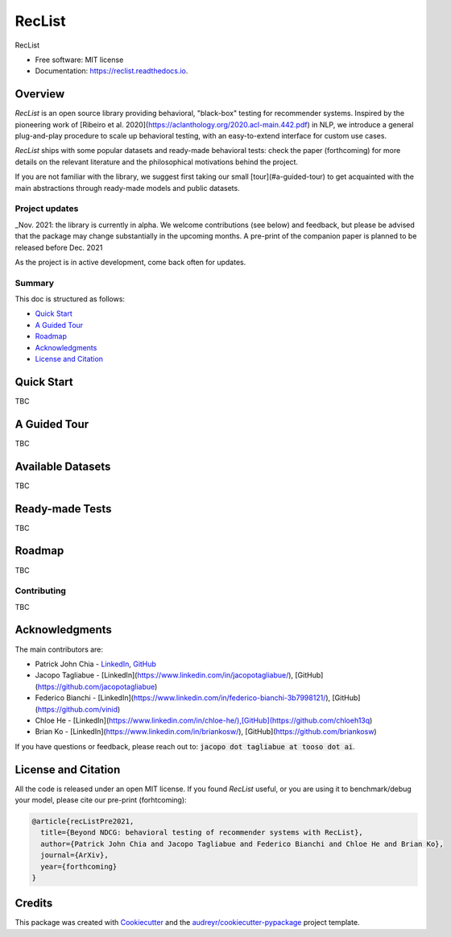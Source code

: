=======
RecList
=======


.. image:: https://img.shields.io/pypi/v/reclist.svg
        :target: https://pypi.python.org/pypi/reclist

.. image:: https://readthedocs.org/projects/reclist/badge/?version=latest
        :target: https://reclist.readthedocs.io/en/latest/?version=latest
        :alt: Documentation Status

.. image:: https://github.com/jacopotagliabue/reclist/workflows/Python%20package/badge.svg
        :target: https://github.com/jacopotagliabue/reclist/actions

.. image:: https://img.shields.io/github/contributors/jacopotagliabue/reclist
        :target: https://github.com/jacopotagliabue/reclist/graphs/contributors/
        :alt: Contributors

.. image:: https://img.shields.io/badge/License-MIT-blue.svg
        :target: https://lbesson.mit-license.org/
        :alt: License

.. image:: https://pepy.tech/badge/reclist
        :target: https://pepy.tech/project/reclist
        :alt: Downloads

RecList


* Free software: MIT license
* Documentation: https://reclist.readthedocs.io.



Overview
--------

*RecList* is an open source library providing behavioral, "black-box" testing for recommender systems. Inspired by the pioneering work of [Ribeiro et al. 2020](https://aclanthology.org/2020.acl-main.442.pdf) in NLP, we introduce a general plug-and-play procedure to scale up behavioral testing, with an easy-to-extend interface for custom use cases.

*RecList* ships with some popular datasets and ready-made behavioral tests: check the paper (forthcoming) for more details on the relevant literature and the philosophical motivations behind the project.

If you are not familiar with the library, we suggest first taking our small [tour](#a-guided-tour) to get acquainted with the main abstractions through ready-made models and public datasets.

Project updates
~~~~~~~~~~~~~~~

_Nov. 2021: the library is currently in alpha. We welcome contributions (see below) and feedback, but please be advised that the package may change substantially in the upcoming months. A pre-print of the companion paper is planned to be released before Dec. 2021

As the project is in active development, come back often for updates.

Summary
~~~~~~~

This doc is structured as follows:

* `Quick Start`_
* `A Guided Tour`_
* `Roadmap`_
* `Acknowledgments`_
* `License and Citation`_

Quick Start
-----------

TBC

A Guided Tour
-------------

TBC

Available Datasets
------------------

TBC

Ready-made Tests
----------------

TBC

Roadmap
-------

TBC

Contributing
~~~~~~~~~~~~

TBC

Acknowledgments
---------------

The main contributors are:

* Patrick John Chia - `LinkedIn <https://www.linkedin.com/in/patrick-john-chia-b0a34019b/>`__, `GitHub <https://github.com/patrickjohncyh>`__
* Jacopo Tagliabue - [LinkedIn](https://www.linkedin.com/in/jacopotagliabue/), [GitHub](https://github.com/jacopotagliabue)
* Federico Bianchi - [LinkedIn](https://www.linkedin.com/in/federico-bianchi-3b7998121/), [GitHub](https://github.com/vinid)
* Chloe He - [LinkedIn](https://www.linkedin.com/in/chloe-he/),[GitHub](https://github.com/chloeh13q)
* Brian Ko - [LinkedIn](https://www.linkedin.com/in/briankosw/), [GitHub](https://github.com/briankosw)

If you have questions or feedback, please reach out to: :code:`jacopo dot tagliabue at tooso dot ai`.

License and Citation
--------------------

All the code is released under an open MIT license. If you found *RecList* useful, or you are using it to benchmark/debug your model, please cite our pre-print (forhtcoming):

.. code-block::

    @article{recListPre2021,
      title={Beyond NDCG: behavioral testing of recommender systems with RecList},
      author={Patrick John Chia and Jacopo Tagliabue and Federico Bianchi and Chloe He and Brian Ko},
      journal={ArXiv},
      year={forthcoming}
    }

Credits
-------

This package was created with Cookiecutter_ and the `audreyr/cookiecutter-pypackage`_ project template.

.. _Cookiecutter: https://github.com/audreyr/cookiecutter
.. _`audreyr/cookiecutter-pypackage`: https://github.com/audreyr/cookiecutter-pypackage
